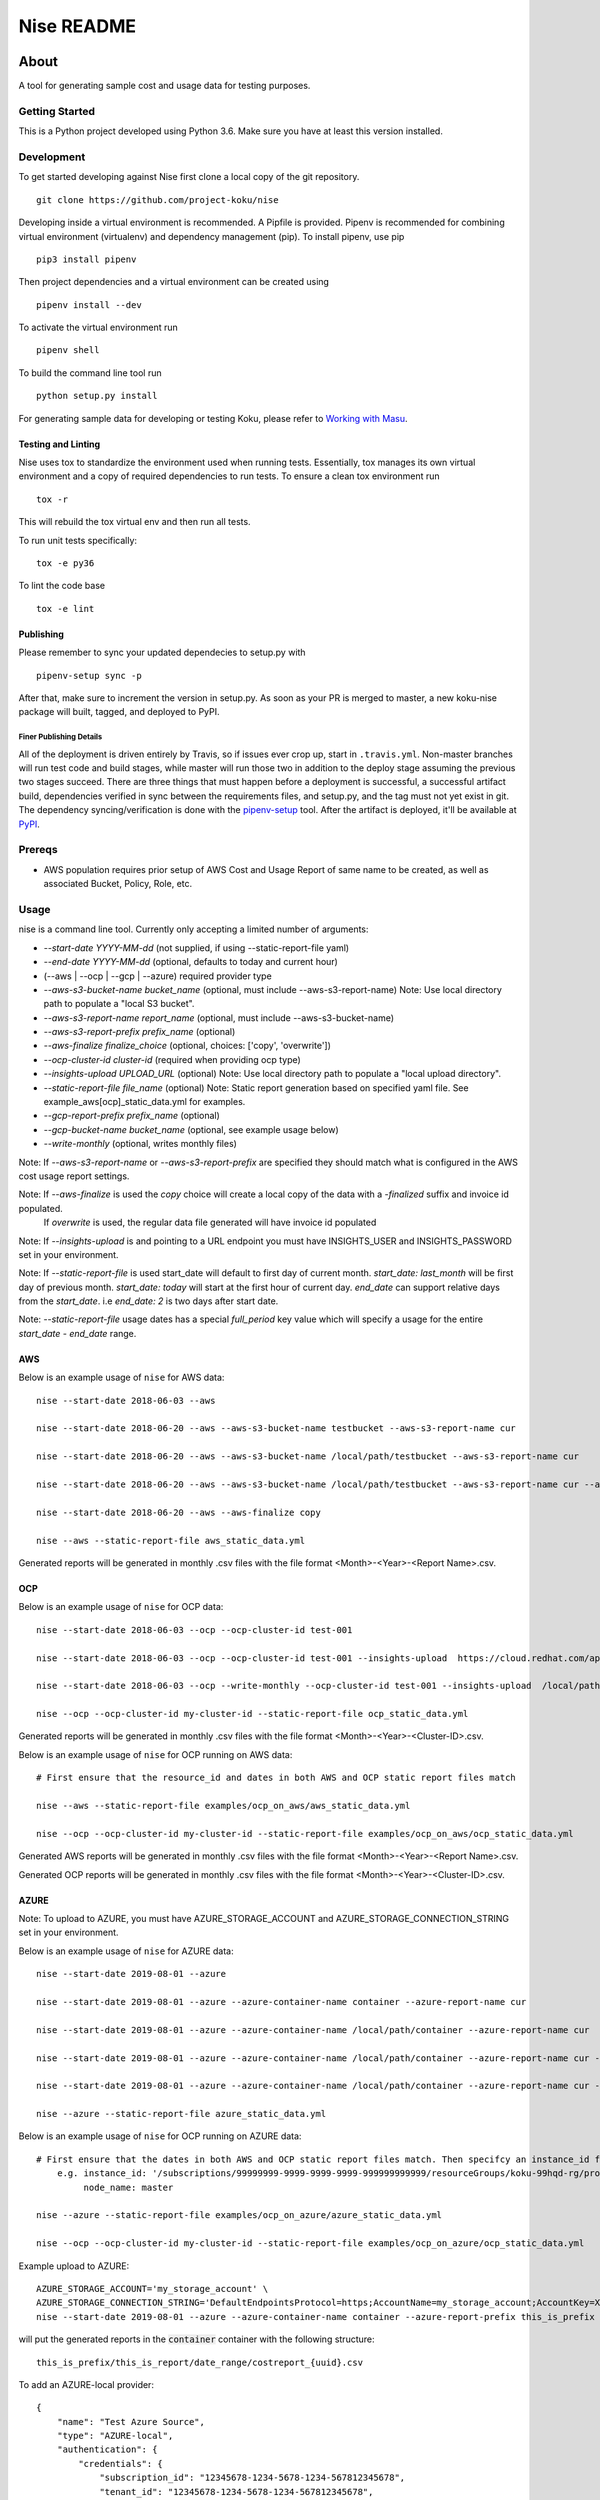 ===========
Nise README
===========
|license| |Build Status| |codecov| |Updates|

~~~~~
About
~~~~~

A tool for generating sample cost and usage data for testing purposes.

Getting Started
===============

This is a Python project developed using Python 3.6. Make sure you have at least this version installed.

Development
===========

To get started developing against Nise first clone a local copy of the git repository. ::

    git clone https://github.com/project-koku/nise

Developing inside a virtual environment is recommended. A Pipfile is provided. Pipenv is recommended for combining virtual environment (virtualenv) and dependency management (pip). To install pipenv, use pip ::

    pip3 install pipenv

Then project dependencies and a virtual environment can be created using ::

    pipenv install --dev

To activate the virtual environment run ::

    pipenv shell

To build the command line tool run ::

    python setup.py install

For generating sample data for developing or testing Koku, please refer to `Working with Masu <https://github.com/project-koku/nise/blob/master/docs/working_with_masu.rst>`_.

Testing and Linting
-------------------

Nise uses tox to standardize the environment used when running tests. Essentially, tox manages its own virtual environment and a copy of required dependencies to run tests. To ensure a clean tox environment run ::

    tox -r

This will rebuild the tox virtual env and then run all tests.

To run unit tests specifically::

    tox -e py36

To lint the code base ::

    tox -e lint


Publishing
----------

Please remember to sync your updated dependecies to setup.py with ::

    pipenv-setup sync -p

After that, make sure to increment the version in setup.py. As soon as your PR is merged to master, a new koku-nise package will built, tagged, and deployed to PyPI.

Finer Publishing Details
________________________

All of the deployment is driven entirely by Travis, so if issues ever crop up, start in ``.travis.yml``. Non-master branches will run test code and build stages, while master will run those two in addition to the deploy stage assuming the previous two stages succeed. There are three things that must happen before a deployment is successful, a successful artifact build, dependencies verified in sync between the requirements files, and setup.py, and the tag must not yet exist in git. The dependency syncing/verification is done with the `pipenv-setup <https://github.com/Madoshakalaka/pipenv-setup>`_ tool. After the artifact is deployed, it'll be available at `PyPI <https://pypi.org/project/koku-nise/#history>`_.

Prereqs
===========

- AWS population requires prior setup of AWS Cost and Usage Report of same name to be created, as well as associated Bucket, Policy, Role, etc.

Usage
===========
nise is a command line tool. Currently only accepting a limited number of arguments:

- *--start-date YYYY-MM-dd* (not supplied, if using --static-report-file yaml)
- *--end-date YYYY-MM-dd* (optional, defaults to today and current hour)
- (--aws | --ocp | --gcp | --azure) required provider type
- *--aws-s3-bucket-name bucket_name*  (optional, must include --aws-s3-report-name) Note: Use local directory path to populate a "local S3 bucket".
- *--aws-s3-report-name report_name*  (optional, must include --aws-s3-bucket-name)
- *--aws-s3-report-prefix prefix_name*  (optional)
- *--aws-finalize finalize_choice* (optional, choices: ['copy', 'overwrite'])
- *--ocp-cluster-id cluster-id* (required when providing ocp type)
- *--insights-upload UPLOAD_URL* (optional) Note: Use local directory path to populate a "local upload directory".
- *--static-report-file file_name* (optional) Note: Static report generation based on specified yaml file.  See example_aws[ocp]_static_data.yml for examples.
- *--gcp-report-prefix prefix_name*  (optional)
- *--gcp-bucket-name bucket_name*  (optional, see example usage below)
- *--write-monthly* (optional, writes monthly files)

Note: If `--aws-s3-report-name` or `--aws-s3-report-prefix` are specified they should match what is configured in the AWS cost usage report settings.

Note: If `--aws-finalize` is used the *copy* choice will create a local copy of the data with a `-finalized` suffix and invoice id populated.
      If *overwrite* is used, the regular data file generated will have invoice id populated

Note: If `--insights-upload` is and pointing to a URL endpoint you must have INSIGHTS_USER and INSIGHTS_PASSWORD set in your environment.

Note: If `--static-report-file` is used start_date will default to first day of current month.  `start_date: last_month` will be first day of previous month.  `start_date: today` will start at the first hour of current day.  `end_date` can support relative days from the `start_date`. i.e `end_date: 2` is two days after start date.

Note: `--static-report-file` usage dates has a special `full_period` key value which will specify a usage for the entire `start_date - end_date` range.

AWS
---

Below is an example usage of ``nise`` for AWS data::

    nise --start-date 2018-06-03 --aws

    nise --start-date 2018-06-20 --aws --aws-s3-bucket-name testbucket --aws-s3-report-name cur

    nise --start-date 2018-06-20 --aws --aws-s3-bucket-name /local/path/testbucket --aws-s3-report-name cur

    nise --start-date 2018-06-20 --aws --aws-s3-bucket-name /local/path/testbucket --aws-s3-report-name cur --aws-s3-report-prefix my-prefix

    nise --start-date 2018-06-20 --aws --aws-finalize copy

    nise --aws --static-report-file aws_static_data.yml

Generated reports will be generated in monthly .csv files with the file format <Month>-<Year>-<Report Name>.csv.

OCP
---

Below is an example usage of ``nise`` for OCP data::

    nise --start-date 2018-06-03 --ocp --ocp-cluster-id test-001

    nise --start-date 2018-06-03 --ocp --ocp-cluster-id test-001 --insights-upload  https://cloud.redhat.com/api/ingress/v1/upload

    nise --start-date 2018-06-03 --ocp --write-monthly --ocp-cluster-id test-001 --insights-upload  /local/path/upload_dir

    nise --ocp --ocp-cluster-id my-cluster-id --static-report-file ocp_static_data.yml

Generated reports will be generated in monthly .csv files with the file format <Month>-<Year>-<Cluster-ID>.csv.

Below is an example usage of ``nise`` for OCP running on AWS data::

    # First ensure that the resource_id and dates in both AWS and OCP static report files match

    nise --aws --static-report-file examples/ocp_on_aws/aws_static_data.yml

    nise --ocp --ocp-cluster-id my-cluster-id --static-report-file examples/ocp_on_aws/ocp_static_data.yml

Generated AWS reports will be generated in monthly .csv files with the file format <Month>-<Year>-<Report Name>.csv.

Generated OCP reports will be generated in monthly .csv files with the file format <Month>-<Year>-<Cluster-ID>.csv.

AZURE
-----

Note: To upload to AZURE, you must have AZURE_STORAGE_ACCOUNT and AZURE_STORAGE_CONNECTION_STRING set in your environment.

Below is an example usage of ``nise`` for AZURE data::

    nise --start-date 2019-08-01 --azure

    nise --start-date 2019-08-01 --azure --azure-container-name container --azure-report-name cur

    nise --start-date 2019-08-01 --azure --azure-container-name /local/path/container --azure-report-name cur

    nise --start-date 2019-08-01 --azure --azure-container-name /local/path/container --azure-report-name cur --azure-report-prefix my-prefix

    nise --start-date 2019-08-01 --azure --azure-container-name /local/path/container --azure-report-name cur --azure-report-prefix my-prefix --static-report-file example_azure_static_data.yml

    nise --azure --static-report-file azure_static_data.yml

Below is an example usage of ``nise`` for OCP running on AZURE data::

    # First ensure that the dates in both AWS and OCP static report files match. Then specifcy an instance_id for Azure VMs in the Azure format where the string after the final '/' matches the OpenShift node_name.
        e.g. instance_id: '/subscriptions/99999999-9999-9999-9999-999999999999/resourceGroups/koku-99hqd-rg/providers/Microsoft.Compute/virtualMachines/master'
             node_name: master

    nise --azure --static-report-file examples/ocp_on_azure/azure_static_data.yml

    nise --ocp --ocp-cluster-id my-cluster-id --static-report-file examples/ocp_on_azure/ocp_static_data.yml

Example upload to AZURE::

    AZURE_STORAGE_ACCOUNT='my_storage_account' \
    AZURE_STORAGE_CONNECTION_STRING='DefaultEndpointsProtocol=https;AccountName=my_storage_account;AccountKey=XXXXXXXXXXXXXXXXXXXXXXXXXX;EndpointSuffix=core.windows.net' \
    nise --start-date 2019-08-01 --azure --azure-container-name container --azure-report-prefix this_is_prefix  --azure-report-name this_is_report --static-report-file example_azure_static_data.yml

will put the generated reports in the :code:`container` container with the following structure::

    this_is_prefix/this_is_report/date_range/costreport_{uuid}.csv

To add an AZURE-local provider::

    {
        "name": "Test Azure Source",
        "type": "AZURE-local",
        "authentication": {
            "credentials": {
                "subscription_id": "12345678-1234-5678-1234-567812345678",
                "tenant_id": "12345678-1234-5678-1234-567812345678",
                "client_id": "12345678-1234-5678-1234-567812345678",
                "client_secret": "12345"
            }
        }, "billing_source": {
            "data_source": {
                "resource_group": {
                    "directory": --azure-report-prefix,
                    "export_name": --azure-report-name
                },
                "storage_account": {
                    "local_dir": "/tmp/local_container",
                    "container": ""
                }
            }
        }
    }


GCP
---

``--gcp-bucket-name`` could be an local file name or a bucket. When ``--gcp-bucket-name`` matches a file on disk,
the generated reports will be written to that file. If ``--gcp-bucket-name`` does not match a file on disk,
nise will attempt to upload the gnerated report to a bucket with that name. When this is the case
the ``GOOGLE_APPLICATION_CREDENTIALS`` environment variable must be set, and the given bucket-name must match
and existing bucket that is accessable by the service account indicated in ``GOOGLE_APPLICATION_CREDENTIALS``.

For more information about ``GOOGLE_APPLICATION_CREDENTIALS`` see `the Google Authentication Docs.
<https://cloud.google.com/docs/authentication/getting-started/>`_.


Below is an example usage of ``nise`` for GCP data::

    nise --gcp --start-date 2018-06-03 --end-date 2018-06-08

    nise --gcp --start-date 2018-06-03 --end-date 2018-06-08 --gcp-report-prefix my-gcp-data

    nise --gcp --start-date 2018-06-03 --end-date 2018-06-08 --gcp-report-prefix my-gcp-data --gcp-bucket-name my-gcp-bucket

    nise --gcp --static-report-file gcp_static_data.yml


Generated reports will be generated in daily .csv files with the file format <Report-Prefix>-<Year>-<Month>-<Day>.csv.


Contributing
=============

Please refer to Contributing_.

.. _Contributing: https://github.com/project-koku/nise/blob/master/CONTRIBUTING.rst

.. |license| image:: https://img.shields.io/github/license/project-koku/nise.svg
   :target: https://github.com/project-koku/nise/blob/master/LICENSE
.. |Build Status| image:: https://travis-ci.org/project-koku/nise.svg?branch=master
   :target: https://travis-ci.org/project-koku/nise
.. |codecov| image:: https://codecov.io/gh/project-koku/nise/branch/master/graph/badge.svg
   :target: https://codecov.io/gh/project-koku/nise
.. |Updates| image:: https://pyup.io/repos/github/project-koku/nise/shield.svg?t=1524249231720
   :target: https://pyup.io/repos/github/project-koku/nise/
